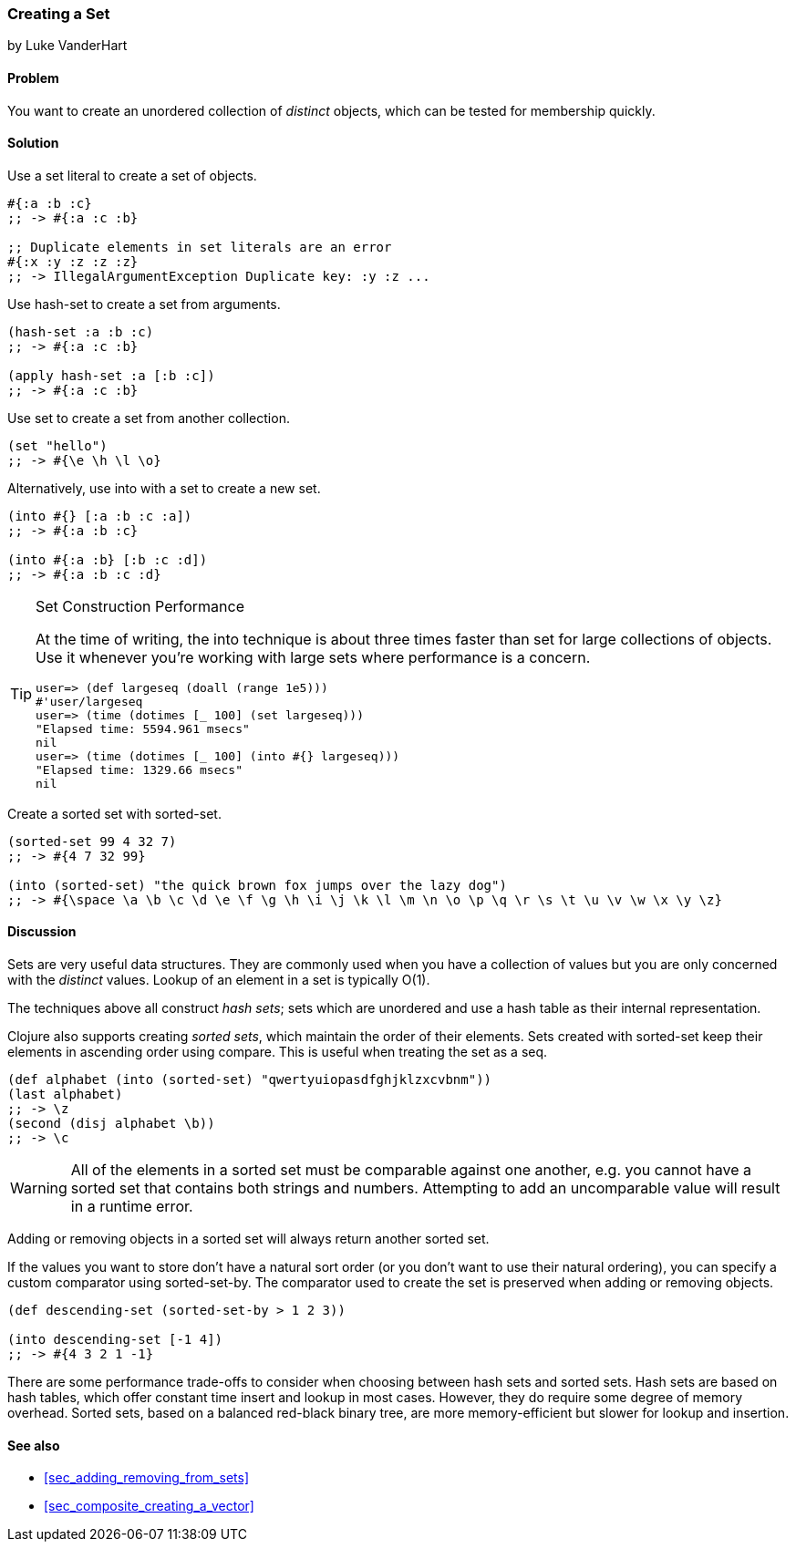 [[sec_composite_creating_sets]]
=== Creating a Set
[role="byline"]
by Luke VanderHart

==== Problem

You want to create an unordered collection of _distinct_ objects,
which can be tested for membership quickly.

==== Solution

Use a set literal to create a set of objects.

[source,clojure]
----
#{:a :b :c}
;; -> #{:a :c :b}

;; Duplicate elements in set literals are an error
#{:x :y :z :z :z}
;; -> IllegalArgumentException Duplicate key: :y :z ...
----

Use +hash-set+ to create a set from arguments.

[source,clojure]
----
(hash-set :a :b :c)
;; -> #{:a :c :b}

(apply hash-set :a [:b :c])
;; -> #{:a :c :b}
----

Use +set+ to create a set from another collection.

[source,clojure]
----
(set "hello")
;; -> #{\e \h \l \o}
----

Alternatively, use +into+ with a set to create a new set.

[source,clojure]
----
(into #{} [:a :b :c :a])
;; -> #{:a :b :c}

(into #{:a :b} [:b :c :d])
;; -> #{:a :b :c :d}
----

[TIP]
.Set Construction Performance
====
At the time of writing, the +into+ technique is about three times
faster than +set+ for large collections of objects. Use it whenever
you're working with large sets where performance is a concern.

[source,plain]
----
user=> (def largeseq (doall (range 1e5)))
#'user/largeseq
user=> (time (dotimes [_ 100] (set largeseq)))
"Elapsed time: 5594.961 msecs"
nil
user=> (time (dotimes [_ 100] (into #{} largeseq)))
"Elapsed time: 1329.66 msecs"
nil
----
====

Create a sorted set with +sorted-set+.

[source,clojure]
----
(sorted-set 99 4 32 7)
;; -> #{4 7 32 99}

(into (sorted-set) "the quick brown fox jumps over the lazy dog")
;; -> #{\space \a \b \c \d \e \f \g \h \i \j \k \l \m \n \o \p \q \r \s \t \u \v \w \x \y \z}
----

==== Discussion

Sets are very useful data structures. They are commonly used when you
have a collection of values but you are only concerned with the
_distinct_ values. Lookup of an element in a set is typically O(1).

The techniques above all construct _hash sets_; sets which are
unordered and use a hash table as their internal representation.

Clojure also supports creating _sorted sets_, which maintain the order
of their elements. Sets created with +sorted-set+ keep their elements
in ascending order using +compare+. This is useful when treating the
set as a seq.

[source,clojure]
----
(def alphabet (into (sorted-set) "qwertyuiopasdfghjklzxcvbnm"))
(last alphabet)
;; -> \z
(second (disj alphabet \b))
;; -> \c
----

WARNING: All of the elements in a sorted set must be comparable
against one another, e.g. you cannot have a sorted set that contains
both strings and numbers. Attempting to add an uncomparable value will
result in a runtime error.

Adding or removing objects in a sorted set will always return another
sorted set.

If the values you want to store don't have a natural sort order (or
you don't want to use their natural ordering), you can specify a
custom comparator using +sorted-set-by+. The comparator used to create
the set is preserved when adding or removing objects.

[source,clojure]
----
(def descending-set (sorted-set-by > 1 2 3))

(into descending-set [-1 4])
;; -> #{4 3 2 1 -1}
----

There are some performance trade-offs to consider when choosing between
hash sets and sorted sets. Hash sets are based on hash tables, which
offer constant time insert and lookup in most cases. However, they do
require some degree of memory overhead. Sorted sets, based on a
balanced red-black binary tree, are more memory-efficient but slower
for lookup and insertion.

==== See also

* <<sec_adding_removing_from_sets>>
* <<sec_composite_creating_a_vector>>
